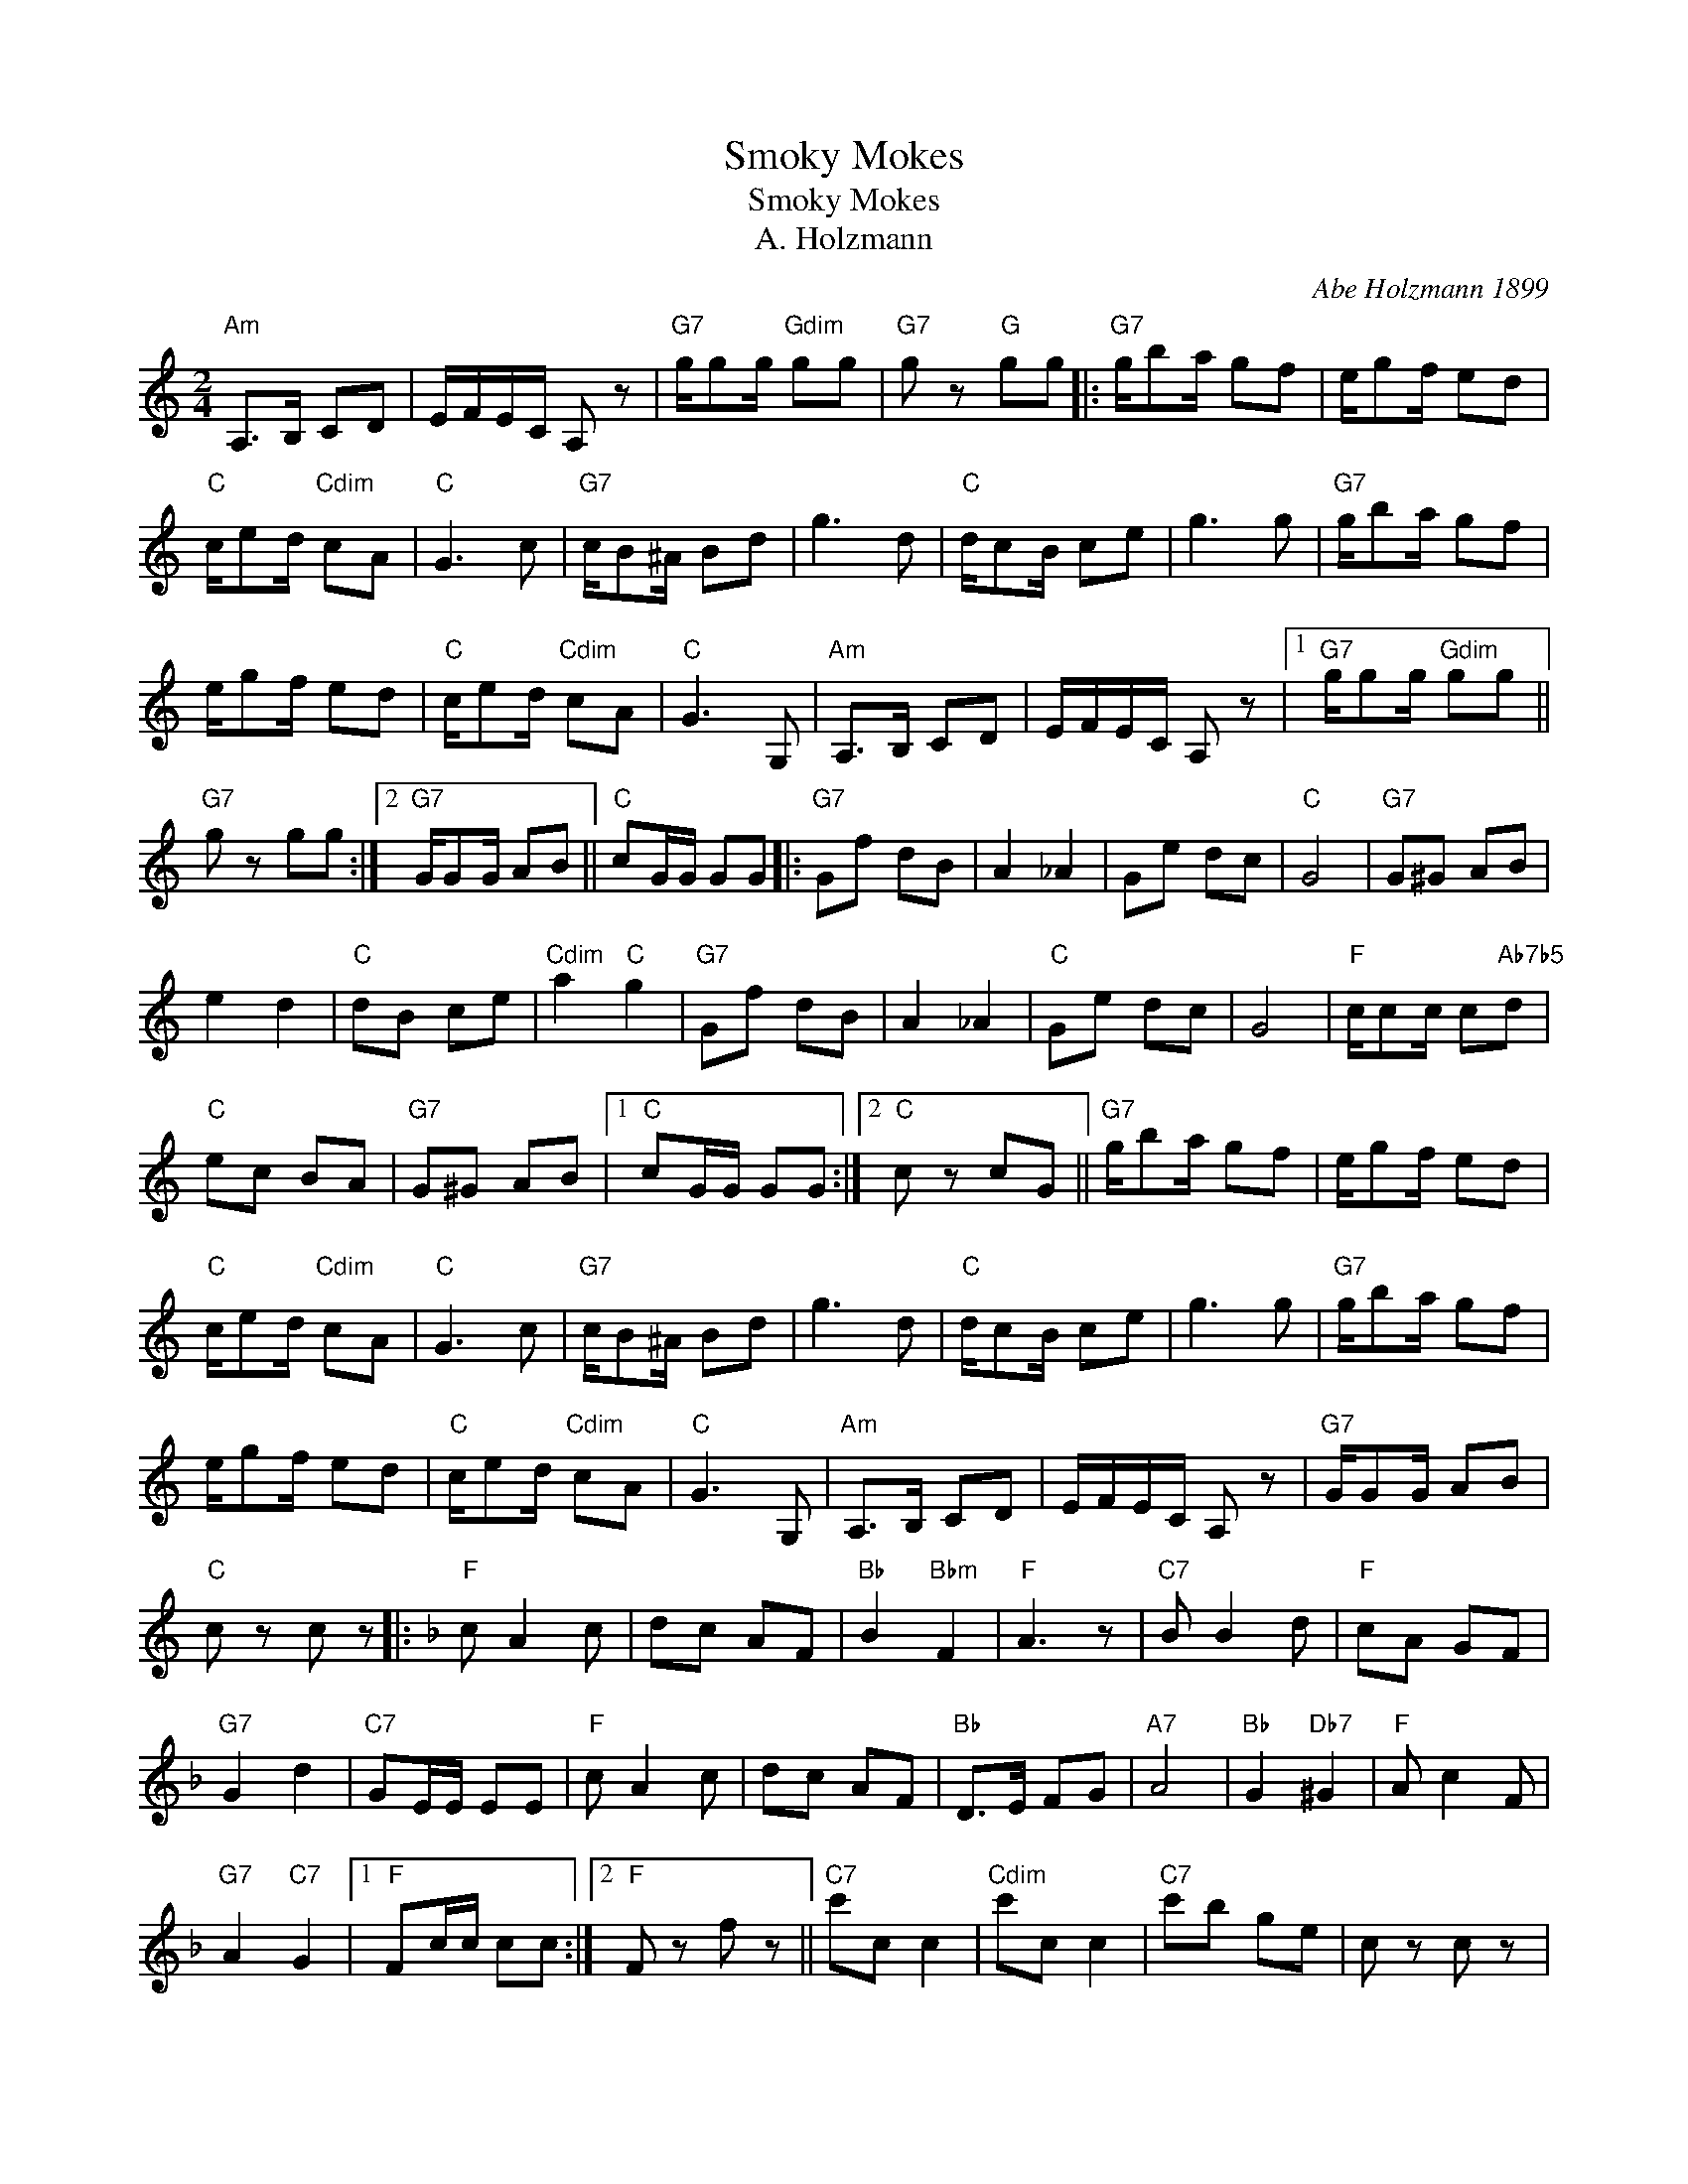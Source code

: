X:1
T:Smoky Mokes
T:Smoky Mokes
T:A. Holzmann
C:Abe Holzmann 1899
Z:All Rights Reserved
L:1/8
M:2/4
K:C
V:1 treble 
%%MIDI program 40
%%MIDI control 7 100
%%MIDI control 10 64
V:1
"Am" A,>B, CD | E/F/E/C/ A, z |"G7" g/gg/"Gdim" gg |"G7" g z"G" gg |:"G7" g/ba/ gf | e/gf/ ed | %6
"C" c/ed/"Cdim" cA |"C" G3 c |"G7" c/B^A/ Bd | g3 d |"C" d/cB/ ce | g3 g |"G7" g/ba/ gf | %13
 e/gf/ ed |"C" c/ed/"Cdim" cA |"C" G3 G, |"Am" A,>B, CD | E/F/E/C/ A, z |1"G7" g/gg/"Gdim" gg || %19
"G7" g z gg :|2"G7" G/GG/ AB ||"C" cG/G/ GG |:"G7" Gf dB | A2 _A2 | Ge dc |"C" G4 |"G7" G^G AB | %27
 e2 d2 |"C" dB ce |"Cdim" a2"C" g2 |"G7" Gf dB | A2 _A2 |"C" Ge dc | G4 |"F" c/cc/ c"Ab7b5"d | %35
"C" ec BA |"G7" G^G AB |1"C" cG/G/ GG :|2"C" c z cG ||"G7" g/ba/ gf | e/gf/ ed | %41
"C" c/ed/"Cdim" cA |"C" G3 c |"G7" c/B^A/ Bd | g3 d |"C" d/cB/ ce | g3 g |"G7" g/ba/ gf | %48
 e/gf/ ed |"C" c/ed/"Cdim" cA |"C" G3 G, |"Am" A,>B, CD | E/F/E/C/ A, z |"G7" G/GG/ AB | %54
"C" c z c z |:[K:F]"F" c A2 c | dc AF |"Bb" B2"Bbm" F2 |"F" A3 z |"C7" B B2 d |"F" cA GF | %61
"G7" G2 d2 |"C7" GE/E/ EE |"F" c A2 c | dc AF |"Bb" D>E FG |"A7" A4 |"Bb" G2"Db7" ^G2 |"F" A c2 F | %69
"G7" A2"C7" G2 |1"F" Fc/c/ cc :|2"F" F z f z ||"C7" c'c c2 |"Cdim" c'c c2 |"C7" c'b ge | c z c z |: %76
"C7" cb ge | d2 _d2 |"F" ca gf | c4 |"C7" c^c de | a2 g2 |"F" ge fa |"Fdim" d'2"F" c'2 | %84
"C7" cb ge | d2 _d2 |"F" ca gf | c4 |"G7" f/ff/"G7b5" fg |"F" af ed |"C7" c^c de |1"F" fc/c/ cc :|2 %92
"F" f z f z |] %93

